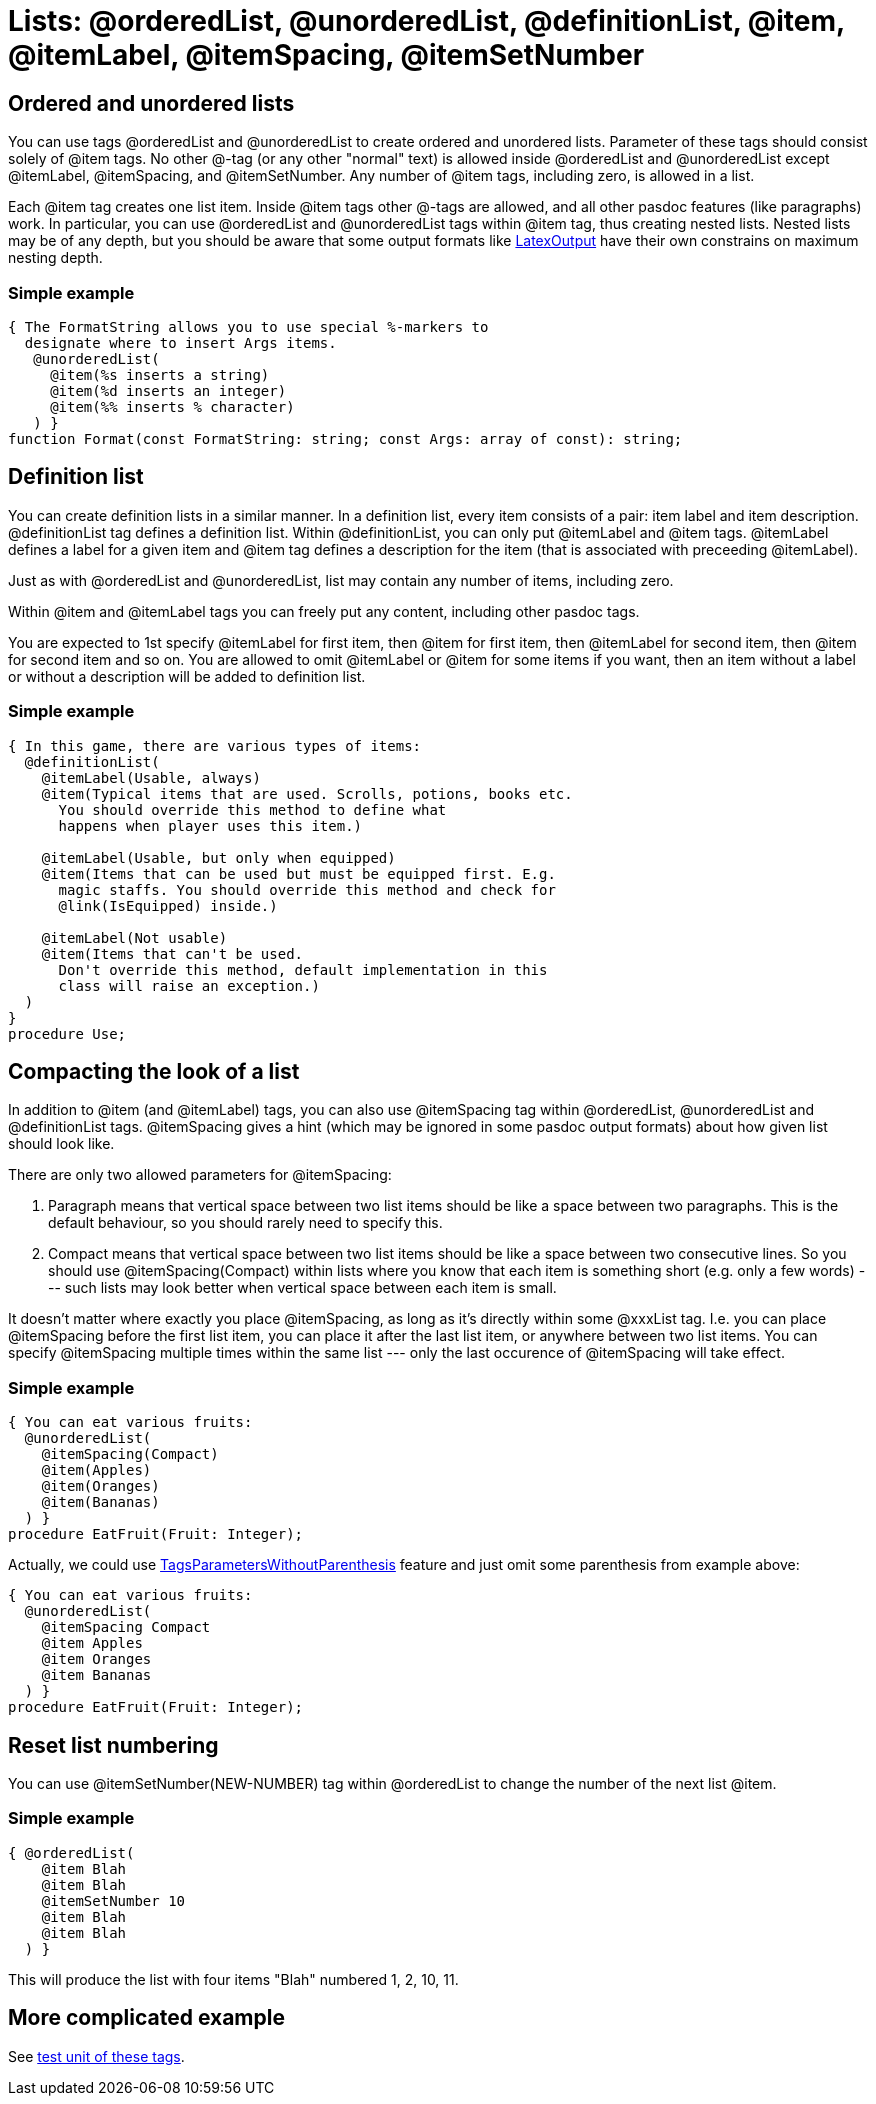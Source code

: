 :doctitle: Lists: @orderedList, @unorderedList, @definitionList, @item, @itemLabel, @itemSpacing, @itemSetNumber

## [[ordered-and-unordered-lists]] Ordered and unordered lists

You can use tags @orderedList and @unorderedList to create ordered and
unordered lists. Parameter of these tags should consist solely of @item
tags. No other @-tag (or any other "normal" text) is allowed inside
@orderedList and @unorderedList except @itemLabel, @itemSpacing, and
@itemSetNumber. Any number of @item tags, including zero, is allowed in
a list.

Each @item tag creates one list item. Inside @item tags other @-tags are
allowed, and all other pasdoc features (like paragraphs) work. In
particular, you can use @orderedList and @unorderedList tags within
@item tag, thus creating nested lists. Nested lists may be of any depth,
but you should be aware that some output formats like
link:LatexOutput[LatexOutput] have their own constrains on maximum
nesting depth.

### [[simple-example]] Simple example

[source,pascal]
----
{ The FormatString allows you to use special %-markers to
  designate where to insert Args items.
   @unorderedList(
     @item(%s inserts a string)
     @item(%d inserts an integer)
     @item(%% inserts % character)
   ) }
function Format(const FormatString: string; const Args: array of const): string;
----

## [[definition-list]] Definition list

You can create definition lists in a similar manner. In a definition
list, every item consists of a pair: item label and item description.
@definitionList tag defines a definition list. Within @definitionList,
you can only put @itemLabel and @item tags. @itemLabel defines a label
for a given item and @item tag defines a description for the item (that
is associated with preceeding @itemLabel).

Just as with @orderedList and @unorderedList, list may contain any
number of items, including zero.

Within @item and @itemLabel tags you can freely put any content,
including other pasdoc tags.

You are expected to 1st specify @itemLabel for first item, then @item
for first item, then @itemLabel for second item, then @item for second
item and so on. You are allowed to omit @itemLabel or @item for some
items if you want, then an item without a label or without a description
will be added to definition list.

### [[simple-example-1]] Simple example

[source,pascal]
----
{ In this game, there are various types of items:
  @definitionList(
    @itemLabel(Usable, always)
    @item(Typical items that are used. Scrolls, potions, books etc.
      You should override this method to define what
      happens when player uses this item.)

    @itemLabel(Usable, but only when equipped)
    @item(Items that can be used but must be equipped first. E.g.
      magic staffs. You should override this method and check for
      @link(IsEquipped) inside.)

    @itemLabel(Not usable)
    @item(Items that can't be used.
      Don't override this method, default implementation in this
      class will raise an exception.)
  )
}
procedure Use;
----

## [[compacting-the-look-of-a-list]] Compacting the look of a list

In addition to @item (and @itemLabel) tags, you can also use
@itemSpacing tag within @orderedList, @unorderedList and @definitionList
tags. @itemSpacing gives a hint (which may be ignored in some pasdoc
output formats) about how given list should look like.

There are only two allowed parameters for @itemSpacing:

1. Paragraph means that vertical space between two list items should be
like a space between two paragraphs. This is the default behaviour, so
you should rarely need to specify this.
2. Compact means that vertical space between two list items should be like a space between two
consecutive lines. So you should use @itemSpacing(Compact) within lists
where you know that each item is something short (e.g. only a few words)
--- such lists may look better when vertical space between each item is
small.

It doesn't matter where exactly you place @itemSpacing, as long as it's
directly within some @xxxList tag. I.e. you can place @itemSpacing
before the first list item, you can place it after the last list item,
or anywhere between two list items. You can specify @itemSpacing
multiple times within the same list --- only the last occurence of
@itemSpacing will take effect.

### [[simple-example-2]] Simple example

[source,pascal]
----
{ You can eat various fruits:
  @unorderedList(
    @itemSpacing(Compact)
    @item(Apples)
    @item(Oranges)
    @item(Bananas)
  ) }
procedure EatFruit(Fruit: Integer);
----

Actually, we could use
link:TagsParametersWithoutParenthesis[TagsParametersWithoutParenthesis]
feature and just omit some parenthesis from example above:

[source,pascal]
----
{ You can eat various fruits:
  @unorderedList(
    @itemSpacing Compact
    @item Apples
    @item Oranges
    @item Bananas
  ) }
procedure EatFruit(Fruit: Integer);
----

## [[reset-list-numbering]] Reset list numbering

You can use @itemSetNumber(NEW-NUMBER) tag within @orderedList to change
the number of the next list @item.

### [[simple-example-3]] Simple example

[source,pascal]
----
{ @orderedList(
    @item Blah
    @item Blah
    @itemSetNumber 10
    @item Blah
    @item Blah
  ) }
----

This will produce the list with four items "Blah" numbered 1, 2, 10, 11.

## [[more-complicated-example]] More complicated example

See https://github.com/pasdoc/pasdoc/blob/master/tests/testcases/ok_lists.pas[test unit of these tags].
